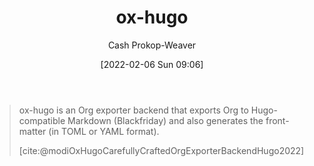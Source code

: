 :PROPERTIES:
:ID:       5b40598c-308f-429d-8a0a-9c72bc1653f3
:ROAM_REFS: [cite:@modiOxHugoCarefullyCraftedOrgExporterBackendHugo2022]
:LAST_MODIFIED: [2023-09-05 Tue 20:21]
:END:
#+title: ox-hugo
#+hugo_custom_front_matter: :slug "5b40598c-308f-429d-8a0a-9c72bc1653f3"
#+author: Cash Prokop-Weaver
#+date: [2022-02-06 Sun 09:06]

#+begin_quote
ox-hugo is an Org exporter backend that exports Org to Hugo-compatible Markdown (Blackfriday) and also generates the front-matter (in TOML or YAML format).

[cite:@modiOxHugoCarefullyCraftedOrgExporterBackendHugo2022]
#+end_quote

* Flashcards :noexport:
:PROPERTIES:
:ANKI_DECK: Default
:END:

#+print_bibliography:
